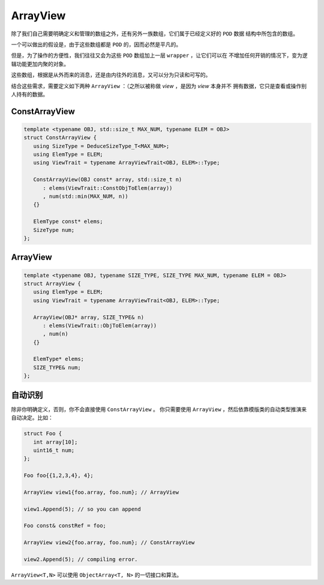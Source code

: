 
ArrayView
=======================

除了我们自己需要明确定义和管理的数组之外，还有另外一族数组，它们属于已经定义好的 ``POD`` 数据
结构中所包含的数组。

一个可以做出的假设是，由于这些数组都是 ``POD`` 的，因而必然是平凡的。

但是，为了操作的方便性，我们往往又会为这些 ``POD`` 数组加上一层 ``wrapper`` ，让它们可以在
不增加任何开销的情况下，变为逻辑功能更加内聚的对象。

这些数组，根据是从外而来的消息，还是由内往外的消息，又可以分为只读和可写的。

结合这些需求，需要定义如下两种 ``ArrayView`` ：（之所以被称做 `view` ，是因为 `view` 本身并不
拥有数据，它只是查看或操作别人持有的数据。

ConstArrayView
----------------------------

.. code-block:: c++

   template <typename OBJ, std::size_t MAX_NUM, typename ELEM = OBJ>
   struct ConstArrayView {
      using SizeType = DeduceSizeType_T<MAX_NUM>;
      using ElemType = ELEM;
      using ViewTrait = typename ArrayViewTrait<OBJ, ELEM>::Type;

      ConstArrayView(OBJ const* array, std::size_t n)
         : elems(ViewTrait::ConstObjToElem(array))
         , num(std::min(MAX_NUM, n))
      {}

      ElemType const* elems;
      SizeType num;
   };

ArrayView
--------------------------

.. code-block:: c++

   template <typename OBJ, typename SIZE_TYPE, SIZE_TYPE MAX_NUM, typename ELEM = OBJ>
   struct ArrayView {
      using ElemType = ELEM;
      using ViewTrait = typename ArrayViewTrait<OBJ, ELEM>::Type;

      ArrayView(OBJ* array, SIZE_TYPE& n)
         : elems(ViewTrait::ObjToElem(array))
         , num(n)
      {}

      ElemType* elems;
      SIZE_TYPE& num;
   };


自动识别
--------------------------

除非你明确定义，否则，你不会直接使用 ``ConstArrayView`` 。
你只需要使用 ``ArrayView`` ，然后依靠模版类的自动类型推演来自动决定。比如：

.. code-block:: c++

   struct Foo {
      int array[10];
      uint16_t num;
   };

   Foo foo{{1,2,3,4}, 4};

   ArrayView view1{foo.array, foo.num}; // ArrayView

   view1.Append(5); // so you can append

   Foo const& constRef = foo;

   ArrayView view2{foo.array, foo.num}; // ConstArrayView

   view2.Append(5); // compiling error.

``ArrayView<T,N>`` 可以使用 ``ObjectArray<T, N>`` 的一切接口和算法。




